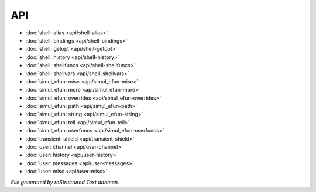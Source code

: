 ***
API
***

.. TAGS: RST
- :doc:`shell: alias <api/shell-alias>`
- :doc:`shell: bindings <api/shell-bindings>`
- :doc:`shell: getopt <api/shell-getopt>`
- :doc:`shell: history <api/shell-history>`
- :doc:`shell: shellfuncs <api/shell-shellfuncs>`
- :doc:`shell: shellvars <api/shell-shellvars>`
- :doc:`simul_efun: misc <api/simul_efun-misc>`
- :doc:`simul_efun: more <api/simul_efun-more>`
- :doc:`simul_efun: overrides <api/simul_efun-overrides>`
- :doc:`simul_efun: path <api/simul_efun-path>`
- :doc:`simul_efun: string <api/simul_efun-string>`
- :doc:`simul_efun: tell <api/simul_efun-tell>`
- :doc:`simul_efun: userfuncs <api/simul_efun-userfuncs>`
- :doc:`transient: shield <api/transient-shield>`
- :doc:`user: channel <api/user-channel>`
- :doc:`user: history <api/user-history>`
- :doc:`user: messages <api/user-messages>`
- :doc:`user: misc <api/user-misc>`

*File generated by reStructured Text daemon.*
